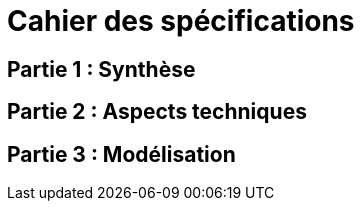 = Cahier des spécifications

== Partie 1 : Synthèse

== Partie 2 : Aspects techniques

== Partie 3 : Modélisation